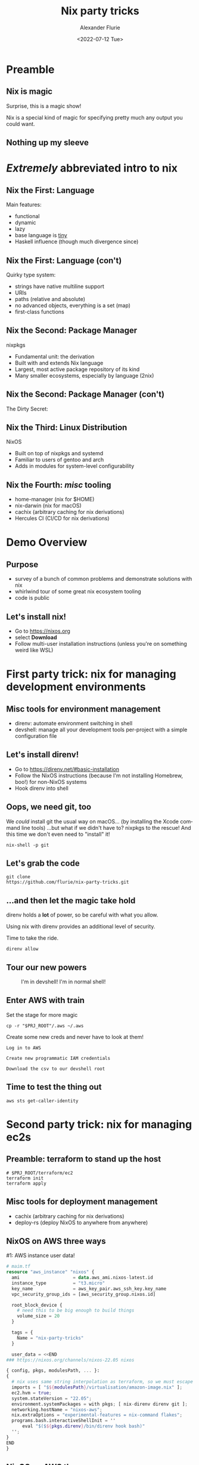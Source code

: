 #+TITLE:     Nix party tricks
#+AUTHOR:    Alexander Flurie
#+EMAIL:     _@flurie.net
#+DATE:      <2022-07-12 Tue>
#+DESCRIPTION: Some party tricks you can perform with nix and AWS
#+KEYWORDS: nix aws ec2 terraform
#+LANGUAGE:  en
#+OPTIONS:   H:2 num:t toc:t \n:nil @:t ::t |:t ^:t -:t f:t *:t <:t
#+OPTIONS:   TeX:t LaTeX:t skip:nil d:nil todo:t pri:nil tags:not-in-toc
#+INFOJS_OPT: view:nil toc:nil ltoc:t mouse:underline buttons:0 path:https://orgmode.org/org-info.js
#+EXPORT_SELECT_TAGS: export
#+EXPORT_EXCLUDE_TAGS: noexport
#+HTML_LINK_UP:
#+HTML_LINK_HOME:
#+startup: beamer
#+LATEX_CLASS: beamer
#+LATEX_CLASS_OPTIONS: [bigger]
#+LATEX_COMPILER: tectonic
#+COLUMNS: %40ITEM %10BEAMER_env(Env) %9BEAMER_envargs(Env Args) %4BEAMER_col(Col) %10BEAMER_extra(Extra)
#+BEAMER_THEME: metropolis

* Preamble
** Nix is magic
Surprise, this is a magic show!

Nix is a special kind of magic for specifying pretty much any output you could want.
** Nothing up my sleeve


* /Extremely/ abbreviated intro to nix
** Nix the First: Language
Main features:
- functional
- dynamic
- lazy
- base language is _tiny_
- Haskell influence (though much divergence since)
** Nix the First: Language (con't)
Quirky type system:
- strings have native multiline support
- URIs
- paths (relative and absolute)
- no advanced objects, everything is a set (map)
- first-class functions
** Nix the Second: Package Manager
nixpkgs
- Fundamental unit: the derivation
- Built with and extends Nix language
- Largest, most active package repository of its kind
- Many smaller ecosystems, especially by language (2nix)
** Nix the Second: Package Manager (con't)
The Dirty Secret:
[[https://i.redd.it/ohbkwn9ke6q51.png]]
** Nix the Third: Linux Distribution
NixOS
- Built on top of nixpkgs and systemd
- Familiar to users of gentoo and arch
- Adds in modules for system-level configurability
** Nix the Fourth: /misc/ tooling
- home-manager (nix for $HOME)
- nix-darwin (nix for macOS)
- cachix (arbitrary caching for nix derivations)
- Hercules CI (CI/CD for nix derivations)
* Demo Overview
** Purpose
- survey of a bunch of common problems and demonstrate solutions with nix
- whirlwind tour of some great nix ecosystem tooling
- code is public
** Let's install nix!
- Go to [[https://nixos.org]]
- select *Download*
- Follow multi-user installation instructions (unless you're on something weird like WSL)
* First party trick: nix for managing development environments
** Misc tools for environment management
- direnv: automate environment switching in shell
- devshell: manage all your development tools per-project with a simple configuration file
** Let's install direnv!
- Go to [[https://direnv.net/#basic-installation]]
- Follow the NixOS instructions (because I'm not installing Homebrew, boo!) for non-NixOS systems
- Hook direnv into shell
** Oops, we need git, too
We /could/ install git the usual way on macOS...
(by installing the Xcode command line tools)
...but what if we didn't have to?
nixpkgs to the rescue! And this time we don't even need to "install" it!
#+begin_src shell
nix-shell -p git
#+end_src
** Let's grab the code
#+begin_src shell
git clone
https://github.com/flurie/nix-party-tricks.git
#+end_src
** ...and then let the magic take hold
direnv holds a *lot* of power, so be careful with what you allow.

Using nix with direnv provides an additional level of security.

Time to take the ride.

#+begin_src shell
direnv allow
#+end_src
** Tour our new powers
#+ATTR_LaTeX: :width 6cm
  #+CAPTION: I'm in devshell! I'm in normal shell!
  [[file:homer.jpg]]
** Enter AWS with train
Set the stage for more magic
#+begin_src shell
cp -r "$PRJ_ROOT"/.aws ~/.aws
#+end_src
Create some new creds and never have to look at them!
#+begin_example
Log in to AWS

Create new programmatic IAM credentials

Download the csv to our devshell root
#+end_example
** Time to test the thing out
#+begin_src shell
aws sts get-caller-identity
#+end_src
* Second party trick: nix for managing ec2s
** Preamble: terraform to stand up the host
#+begin_src shell
# $PRJ_ROOT/terraform/ec2
terraform init
terraform apply
#+end_src
** Misc tools for deployment management
- cachix (arbitrary caching for nix derivations)
- deploy-rs (deploy NixOS to anywhere from anywhere)
** NixOS on AWS three ways
#1: AWS instance user data!
#+begin_src terraform
# maim.tf
resource "aws_instance" "nixos" {
  ami                    = data.aws_ami.nixos-latest.id
  instance_type          = "t3.micro"
  key_name               = aws_key_pair.aws_ssh_key.key_name
  vpc_security_group_ids = [aws_security_group.nixos.id]

  root_block_device {
    # need this to be big enough to build things
    volume_size = 20
  }

  tags = {
    Name = "nix-party-tricks"
  }

  user_data = <<END
### https://nixos.org/channels/nixos-22.05 nixos

{ config, pkgs, modulesPath, ... }:
{
  # nix uses same string interpolation as terraform, so we must escape it here
  imports = [ "$${modulesPath}/virtualisation/amazon-image.nix" ];
  ec2.hvm = true;
  system.stateVersion = "22.05";
  environment.systemPackages = with pkgs; [ nix-direnv direnv git ];
  networking.hostName = "nixos-aws";
  nix.extraOptions = "experimental-features = nix-command flakes";
  programs.bash.interactiveShellInit = ''
      eval "$($${pkgs.direnv}/bin/direnv hook bash)"
  '';
}
END
}
#+end_src
** NixOS on AWS three ways
#2: deploy-rs
* Third party trick: nix for managing lambda runtimes
** Preamble: more terraform for my lambda
** Introducing a great nix feature: remote builders
